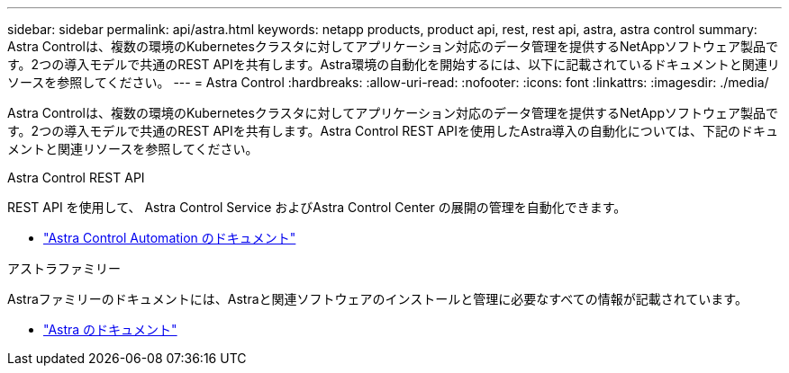 ---
sidebar: sidebar 
permalink: api/astra.html 
keywords: netapp products, product api, rest, rest api, astra, astra control 
summary: Astra Controlは、複数の環境のKubernetesクラスタに対してアプリケーション対応のデータ管理を提供するNetAppソフトウェア製品です。2つの導入モデルで共通のREST APIを共有します。Astra環境の自動化を開始するには、以下に記載されているドキュメントと関連リソースを参照してください。 
---
= Astra Control
:hardbreaks:
:allow-uri-read: 
:nofooter: 
:icons: font
:linkattrs: 
:imagesdir: ./media/


[role="lead"]
Astra Controlは、複数の環境のKubernetesクラスタに対してアプリケーション対応のデータ管理を提供するNetAppソフトウェア製品です。2つの導入モデルで共通のREST APIを共有します。Astra Control REST APIを使用したAstra導入の自動化については、下記のドキュメントと関連リソースを参照してください。

.Astra Control REST API
REST API を使用して、 Astra Control Service およびAstra Control Center の展開の管理を自動化できます。

* https://docs.netapp.com/us-en/astra-automation/["Astra Control Automation のドキュメント"^]


.アストラファミリー
Astraファミリーのドキュメントには、Astraと関連ソフトウェアのインストールと管理に必要なすべての情報が記載されています。

* https://docs.netapp.com/us-en/astra-family/["Astra のドキュメント"^]

